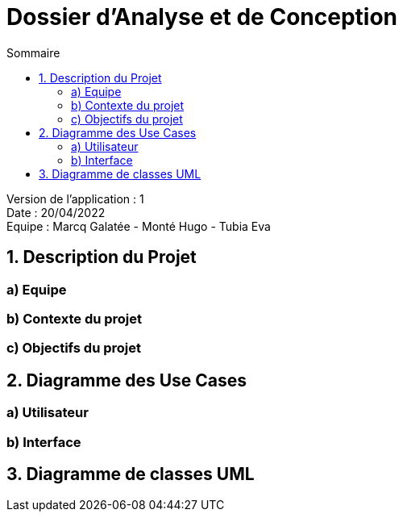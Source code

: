 = Dossier d’Analyse et de Conception
:toc:
:toc-title: Sommaire

Version de l'application : 1 +
Date : 20/04/2022 +
Equipe : Marcq Galatée - Monté Hugo - Tubia Eva +

<<<

== 1. Description du Projet
=== a) Equipe
=== b) Contexte du projet
=== c) Objectifs du projet
== 2. Diagramme des Use Cases
=== a) Utilisateur
=== b) Interface
== 3. Diagramme de classes UML
